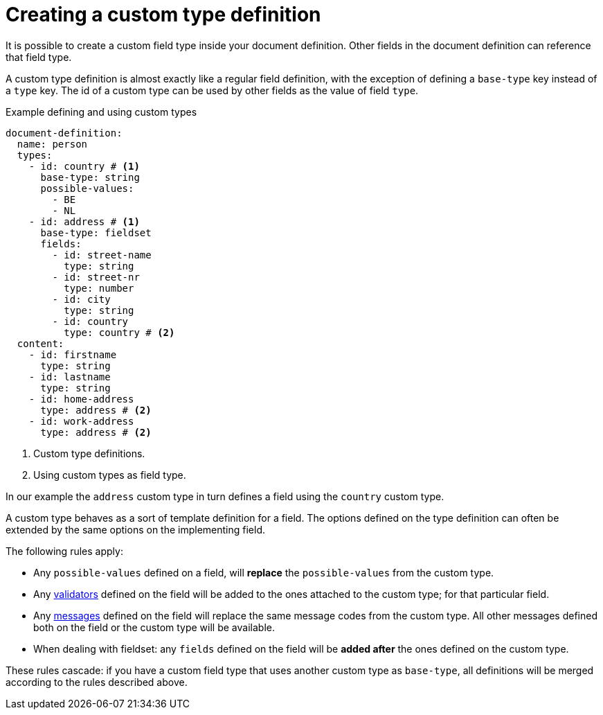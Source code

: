 = Creating a custom type definition

It is possible to create a custom field type inside your document definition.
Other fields in the document definition can reference that field type.

A custom type definition is almost exactly like a regular field definition, with the exception of defining a `base-type` key instead of a `type` key.
The id of a custom type can be used by other fields as the value of field `type`.

.Example defining and using custom types
[source,yaml]
----
document-definition:
  name: person
  types:
    - id: country # <1>
      base-type: string
      possible-values:
        - BE
        - NL
    - id: address # <1>
      base-type: fieldset
      fields:
        - id: street-name
          type: string
        - id: street-nr
          type: number
        - id: city
          type: string
        - id: country
          type: country # <2>
  content:
    - id: firstname
      type: string
    - id: lastname
      type: string
    - id: home-address
      type: address # <2>
    - id: work-address
      type: address # <2>
----

<1> Custom type definitions.
<2> Using custom types as field type.

In our example the `address` custom type in turn defines a field using the `country` custom type.

A custom type behaves as a sort of template definition for a field.
The options defined on the type definition can often be extended by the same options on the implementing field.

The following rules apply:

* Any `possible-values` defined on a field, will *replace* the `possible-values` from the custom type.
* Any xref:validators/index.adoc[validators] defined on the field will be added to the ones attached to the custom type; for that particular field.
* Any xref:definitions/creating-a-document-definition.adoc#_configure_ui_messages[messages] defined on the field will replace the same message codes from the custom type.
All other messages defined both on the field or the custom type will be available.
* When dealing with fieldset: any `fields` defined on the field will be *added after* the ones defined on the custom type.

These rules cascade: if you have a custom field type that uses another custom type as `base-type`, all definitions will be merged according to the rules described above.